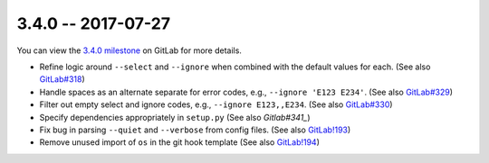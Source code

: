 3.4.0 -- 2017-07-27
-------------------

You can view the `3.4.0 milestone`_ on GitLab for more details.

- Refine logic around ``--select`` and ``--ignore`` when combined with the
  default values for each. (See also `GitLab#318`_)

- Handle spaces as an alternate separate for error codes, e.g.,
  ``--ignore 'E123 E234'``. (See also `GitLab#329`_)

- Filter out empty select and ignore codes, e.g., ``--ignore E123,,E234``.
  (See also `GitLab#330`_)

- Specify dependencies appropriately in ``setup.py`` (See also `Gitlab#341_`)

- Fix bug in parsing ``--quiet`` and ``--verbose`` from config files.
  (See also `GitLab!193`_)

- Remove unused import of ``os`` in the git hook template (See also
  `GitLab!194`_)

.. all links
.. _3.4.0 milestone:
    https://gitlab.com/pycqa/flake9/milestones/18

.. issue links
.. _GitLab#318:
    https://gitlab.com/pycqa/flake9/issues/318
.. _GitLab#329:
    https://gitlab.com/pycqa/flake9/issues/329
.. _GitLab#330:
    https://gitlab.com/pycqa/flake9/issues/330
.. _GitLab#341:
    https://gitlab.com/pycqa/flake9/issues/341

.. merge request links
.. _GitLab!193:
    https://gitlab.com/pycqa/flake9/merge_requests/193
.. _GitLab!194:
    https://gitlab.com/pycqa/flake9/merge_requests/194
